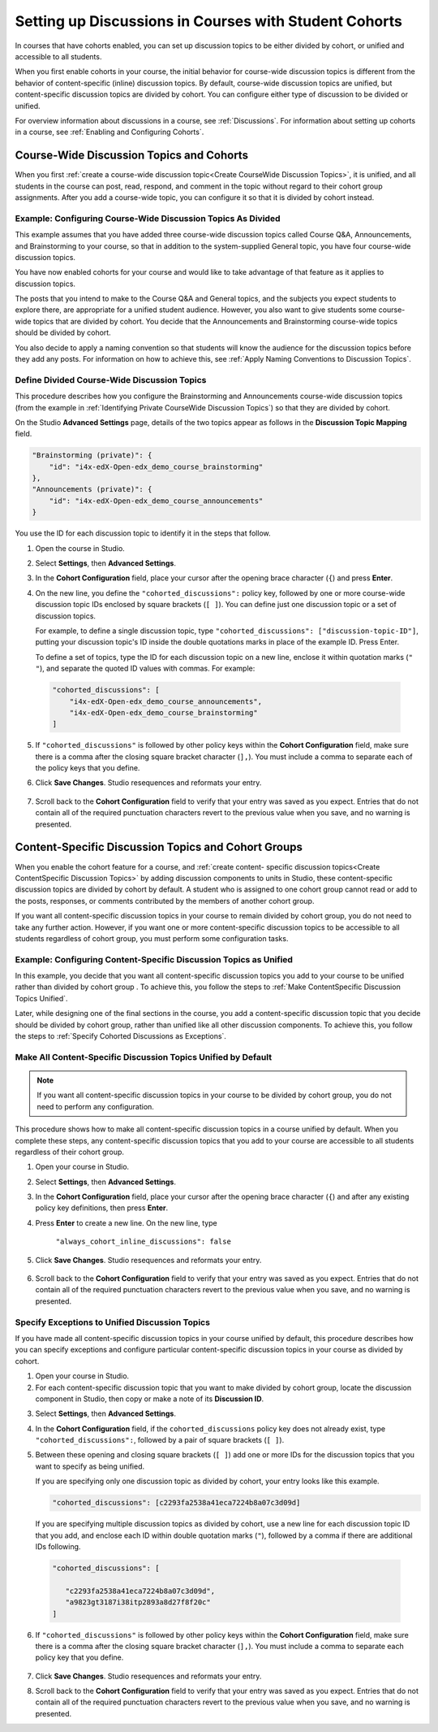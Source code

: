 .. _Set up Discussions in Cohorted Courses:


##########################################################
Setting up Discussions in Courses with Student Cohorts
##########################################################

In courses that have cohorts enabled, you can set up discussion topics to be either divided by cohort, or unified and accessible to all students.

When you first enable cohorts in your course, the initial behavior for course-wide discussion topics is different from the behavior of content-specific
(inline) discussion topics. By default, course-wide discussion topics are
unified, but content-specific discussion topics are divided by cohort. You can
configure either type of discussion to be divided or unified.

For overview information about discussions in a course, see :ref:`Discussions`.
For information about setting up cohorts in a course, see :ref:`Enabling and
Configuring Cohorts`.

******************************************
Course-Wide Discussion Topics and Cohorts
******************************************

When you first :ref:`create a course-wide discussion topic<Create CourseWide
Discussion Topics>`, it is unified, and all students in the course can post,
read, respond, and comment in the topic without regard to their cohort group
assignments. After you add a course-wide topic, you can configure it so that it
is divided by cohort instead.

.. _Identifying Private CourseWide Discussion Topics:

=============================================================
Example: Configuring Course-Wide Discussion Topics As Divided
=============================================================

This example assumes that you have added three course-wide discussion topics
called Course Q&A, Announcements, and Brainstorming to your course, so that in
addition to the system-supplied General topic, you have four course-wide
discussion topics. 

.. image:: ../Images/Discussion_Add_cohort_topics.png
 :alt: Discussion Topic Mapping field with four course-wide discussion topics 
       defined

You have now enabled cohorts for your course and would like
to take advantage of that feature as it applies to discussion topics.

The posts that you intend to make to the Course Q&A and General topics, and the
subjects you expect students to explore there, are appropriate for a unified
student audience. However, you also want to give students some course-wide
topics that are divided by cohort. You decide that the Announcements and
Brainstorming course-wide topics should be divided by cohort.

You also decide to apply a naming convention so that students will know the
audience for the discussion topics before they add any posts. For information on
how to achieve this, see :ref:`Apply Naming Conventions to Discussion Topics`.


.. _Configure CourseWide Discussion Topics as Private:

======================================================
Define Divided Course-Wide Discussion Topics
======================================================

This procedure describes how you configure the Brainstorming and Announcements
course-wide discussion topics (from the example in :ref:`Identifying Private
CourseWide Discussion Topics`) so that they are divided by cohort.

On the Studio **Advanced Settings** page, details of the two topics appear as
follows in the **Discussion Topic Mapping** field. 

.. code::

      "Brainstorming (private)": {
          "id": "i4x-edX-Open-edx_demo_course_brainstorming"
      },
      "Announcements (private)": {
          "id": "i4x-edX-Open-edx_demo_course_announcements"
      }

You use the ID for each discussion topic to identify it in the steps that
follow.

#. Open the course in Studio. 

#. Select **Settings**, then **Advanced Settings**.

#. In the **Cohort Configuration** field, place your cursor after the opening
   brace character (``{``) and press **Enter**.

#. On the new line, you define the ``"cohorted_discussions":`` policy key,
   followed by one or more course-wide discussion topic IDs enclosed by
   square brackets (``[ ]``). You can define just one discussion topic or a set of discussion topics.

   For example, to define a single discussion topic, type
   ``"cohorted_discussions": ["discussion-topic-ID"]``, putting your discussion
   topic's ID inside the double quotations marks in place of the example ID.
   Press Enter.

   To define a set of topics, type the ID for each discussion topic on a new
   line, enclose it within quotation marks (``" "``), and separate the quoted ID
   values with commas. For example:

 .. code:: 

   "cohorted_discussions": [
       "i4x-edX-Open-edx_demo_course_announcements",
       "i4x-edX-Open-edx_demo_course_brainstorming"
   ]
   
5. If ``"cohorted_discussions"`` is followed by other policy keys within the
   **Cohort Configuration** field, make sure there is a comma after the closing
   square bracket character (``],``). You must include a comma to separate each of
   the policy keys that you define.

.. Adding a line to force a line space

6. Click **Save Changes**. Studio resequences and reformats your entry.

 .. image:: ../Images/Configure_cohort_topic.png
  :alt: Cohort Configuration dictionary field with the cohorted_discussions key
        defined

7. Scroll back to the **Cohort Configuration** field to verify that your
   entry was saved as you expect. Entries that do not contain all of the
   required punctuation characters revert to the previous value when you save,
   and no warning is presented.


********************************************************
Content-Specific Discussion Topics and Cohort Groups
********************************************************

When you enable the cohort feature for a course, and :ref:`create content-
specific discussion topics<Create ContentSpecific Discussion Topics>` by adding
discussion components to units in Studio, these content-specific discussion
topics are divided by cohort by default. A student who is assigned to one cohort
group cannot read or add to the posts, responses, or comments contributed by the
members of another cohort group.

If you want all content-specific discussion topics in your course to remain
divided by cohort group, you do not need to take any further action. However, if
you want one or more content-specific discussion topics to be accessible to all
students regardless of cohort group, you must perform some configuration tasks.


=====================================================================
Example: Configuring Content-Specific Discussion Topics as Unified
=====================================================================

In this example, you decide that you want all content-specific discussion topics
you add to your course to be unified rather than divided by cohort group . To
achieve this, you follow the steps to :ref:`Make ContentSpecific Discussion
Topics Unified`.

Later, while designing one of the final sections in the course, you add a
content-specific discussion topic that you decide should be divided by cohort
group, rather than unified like all other discussion components. To achieve
this, you follow the steps to :ref:`Specify Cohorted Discussions as Exceptions`.

.. _Make ContentSpecific Discussion Topics Unified:

================================================================
Make All Content-Specific Discussion Topics Unified by Default
================================================================

.. note:: If you want all content-specific discussion topics in your course to
   be divided by cohort group, you do not need to perform any configuration.

This procedure shows how to make all content-specific discussion topics in a
course unified by default. When you complete these steps, any content-specific
discussion topics that you add to your course are accessible to all students
regardless of their cohort group.

#. Open your course in Studio. 

#. Select **Settings**, then **Advanced Settings**.

#. In the **Cohort Configuration** field, place your cursor after the opening
   brace character (``{``) and after any existing policy key definitions, then press **Enter**.

#. Press **Enter** to create a new line. On the new line, type
   
    ``"always_cohort_inline_discussions": false``
   

5. Click **Save Changes**. Studio resequences and reformats your entry. 
 
 .. image:: ../Images/cohort_config_always_inline.png
  :alt: Cohort Configuration dictionary field with the cohort key set as true and the always cohort inline discussions key set as false

6. Scroll back to the **Cohort Configuration** field to verify that your entry
   was saved as you expect. Entries that do not contain all of the required
   punctuation characters revert to the previous value when you save, and no
   warning is presented.


.. _Specify Cohorted Discussions as Exceptions:

================================================================
Specify Exceptions to Unified Discussion Topics
================================================================

If you have made all content-specific discussion topics in your course unified
by default, this procedure describes how you can specify exceptions and
configure particular content-specific discussion topics in your course as
divided by cohort.

#. Open your course in Studio. 
   
#. For each content-specific discussion topic that you want to make divided by
   cohort group, locate the discussion component in Studio, then copy or make a
   note of its **Discussion ID**.

.. image:: ../Images/DiscussionID.png

3. Select **Settings**, then **Advanced Settings**.

#. In the **Cohort Configuration** field, if the ``cohorted_discussions`` policy
   key does not already exist, type ``"cohorted_discussions":``, followed by a pair
   of square brackets (``[ ]``).

#. Between these opening and closing square brackets (``[ ]``) add one or more IDs
   for the discussion topics that you want to specify as being unified. 

   If you are specifying only one discussion topic as divided by cohort, your
   entry looks like this example.

   .. code::

      "cohorted_discussions": [c2293fa2538a41eca7224b8a07c3d09d] 


   If you are specifying multiple discussion topics as divided by cohort, use a
   new line for each discussion topic ID that you add, and enclose each ID
   within double quotation marks (``"``), followed by a comma if there are
   additional IDs following.
 
 .. code::  

    "cohorted_discussions": [

       "c2293fa2538a41eca7224b8a07c3d09d",
       "a9823gt3187i38itp2893a8d27f8f20c"
    ]


6. If ``"cohorted_discussions"`` is followed by other policy keys within the
   **Cohort Configuration** field, make sure there is a comma after the closing
   square bracket character (``],``). You must include a comma to separate each
   policy key that you define.

 .. image:: ../Images/cohort_config_cohorted_discussions.png
  :alt: Cohort Configuration dictionary field with the cohort key set as true, the always cohort inline discussions key set as false, and two discussion topics IDs entered under the cohorted discussions policy key


7. Click **Save Changes**. Studio resequences and reformats your entry.
   
.. Adding a line to force a line space

8. Scroll back to the **Cohort Configuration** field to verify that your entry
   was saved as you expect. Entries that do not contain all of the required
   punctuation characters revert to the previous value when you save, and no
   warning is presented.

